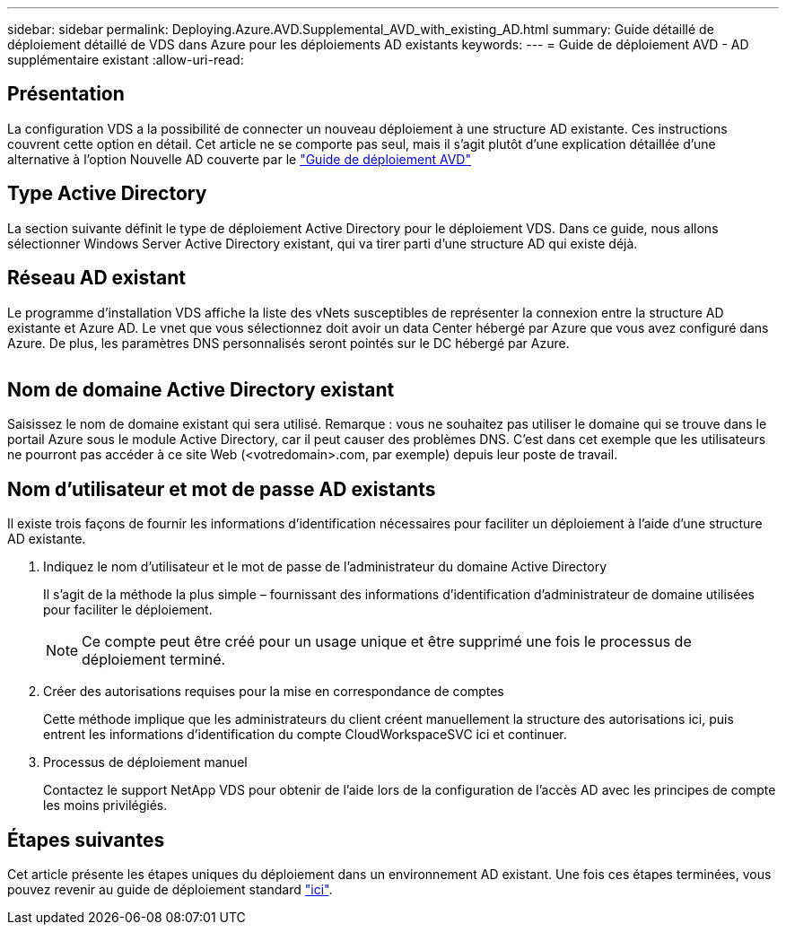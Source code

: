 ---
sidebar: sidebar 
permalink: Deploying.Azure.AVD.Supplemental_AVD_with_existing_AD.html 
summary: Guide détaillé de déploiement détaillé de VDS dans Azure pour les déploiements AD existants 
keywords:  
---
= Guide de déploiement AVD - AD supplémentaire existant
:allow-uri-read: 




== Présentation

La configuration VDS a la possibilité de connecter un nouveau déploiement à une structure AD existante. Ces instructions couvrent cette option en détail. Cet article ne se comporte pas seul, mais il s'agit plutôt d'une explication détaillée d'une alternative à l'option Nouvelle AD couverte par le link:Deploying.Azure.AVD.Deploying_AVD_in_Azure.html["Guide de déploiement AVD"]



== Type Active Directory

La section suivante définit le type de déploiement Active Directory pour le déploiement VDS. Dans ce guide, nous allons sélectionner Windows Server Active Directory existant, qui va tirer parti d'une structure AD qui existe déjà.



== Réseau AD existant

Le programme d'installation VDS affiche la liste des vNets susceptibles de représenter la connexion entre la structure AD existante et Azure AD. Le vnet que vous sélectionnez doit avoir un data Center hébergé par Azure que vous avez configuré dans Azure. De plus, les paramètres DNS personnalisés seront pointés sur le DC hébergé par Azure.

image:existingDNS.png[""]



== Nom de domaine Active Directory existant

Saisissez le nom de domaine existant qui sera utilisé. Remarque : vous ne souhaitez pas utiliser le domaine qui se trouve dans le portail Azure sous le module Active Directory, car il peut causer des problèmes DNS. C'est dans cet exemple que les utilisateurs ne pourront pas accéder à ce site Web (<votredomain>.com, par exemple) depuis leur poste de travail.



== Nom d'utilisateur et mot de passe AD existants

Il existe trois façons de fournir les informations d'identification nécessaires pour faciliter un déploiement à l'aide d'une structure AD existante.

. Indiquez le nom d'utilisateur et le mot de passe de l'administrateur du domaine Active Directory
+
Il s'agit de la méthode la plus simple – fournissant des informations d'identification d'administrateur de domaine utilisées pour faciliter le déploiement.

+

NOTE: Ce compte peut être créé pour un usage unique et être supprimé une fois le processus de déploiement terminé.

. Créer des autorisations requises pour la mise en correspondance de comptes
+
Cette méthode implique que les administrateurs du client créent manuellement la structure des autorisations ici, puis entrent les informations d'identification du compte CloudWorkspaceSVC ici et continuer.

. Processus de déploiement manuel
+
Contactez le support NetApp VDS pour obtenir de l'aide lors de la configuration de l'accès AD avec les principes de compte les moins privilégiés.





== Étapes suivantes

Cet article présente les étapes uniques du déploiement dans un environnement AD existant. Une fois ces étapes terminées, vous pouvez revenir au guide de déploiement standard link:Deploying.Azure.AVD.Deploying_AVD_in_Azure.html#active-directory-type["ici"].
